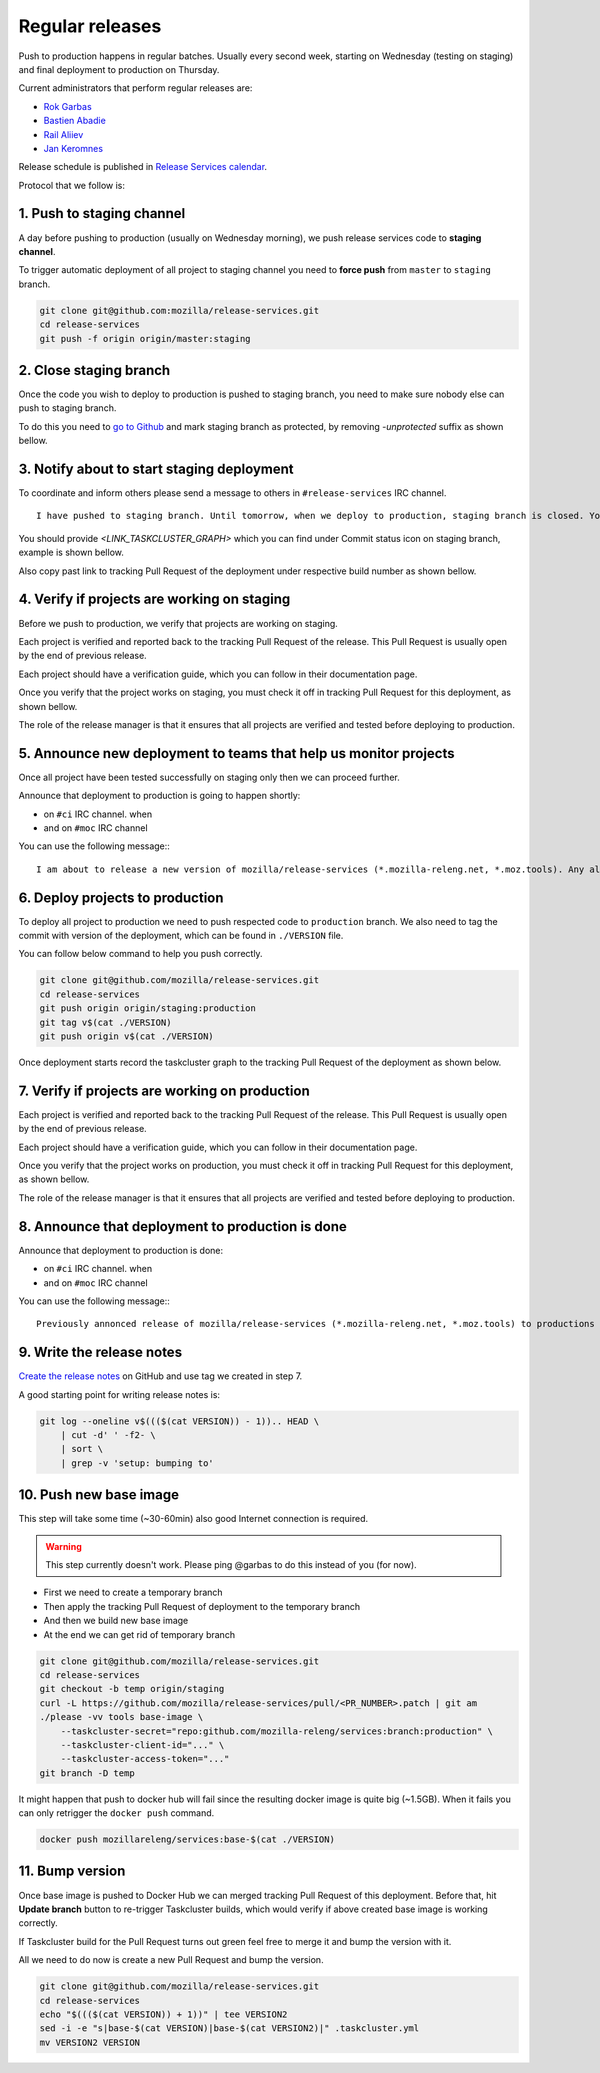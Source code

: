 .. _deploy-regular:

Regular releases
================

Push to production happens in regular batches. Usually every second week,
starting on Wednesday (testing on staging) and final deployment to production
on Thursday.

.. _deploy-release-managers:

Current administrators that perform regular releases are:

- `Rok Garbas`_
- `Bastien Abadie`_
- `Rail Aliiev`_
- `Jan Keromnes`_

Release schedule is published in `Release Services calendar`_.

.. _`Rok Garbas`: https://phonebook.mozilla.org/?search/Rok%20Garbas
.. _`Bastien Abadie`: https://phonebook.mozilla.org/?search/Bastien%20Abadie
.. _`Rail Aliiev`: https://phonebook.mozilla.org/?search/Rail%20Aliiev
.. _`Jan Keromnes`: https://phonebook.mozilla.org/?search/Jan%20Keromnes
.. _`Release Services calendar`: https://calendar.google.com/calendar/embed?src=mozilla.com_sq62ki4vs3cgpclvkdbhe3rgic%40group.calendar.google.com

Protocol that we follow is:


1. Push to staging channel
--------------------------

A day before pushing to production (usually on Wednesday morning), we push
release services code to **staging channel**.

To trigger automatic deployment of all project to staging channel you need to
**force push** from ``master`` to ``staging`` branch.

.. code-block:: console

  git clone git@github.com:mozilla/release-services.git
  cd release-services
  git push -f origin origin/master:staging


2. Close staging branch
-----------------------

Once the code you wish to deploy to production is pushed to staging branch, you
need to make sure nobody else can push to staging branch.

To do this you need to `go to Github`_ and mark staging branch as protected, by
removing `-unprotected` suffix as shown bellow.

.. image:: step_2_staging_branch_settings_page.png

.. _`go to Github`: https://github.com/mozilla/release-services/settings/branch_protection_rules/2244704


3. Notify about to start staging deployment
-------------------------------------------

.. todo:: This step is not going to be needed once we finish `#1565`_

To coordinate and inform others please send a message to others in ``#release-services`` IRC channel.

::

  I have pushed to staging branch. Until tomorrow, when we deploy to production, staging branch is closed. You can follow the progress at <LINK_TASKCLUSTER_GRAPH>.

You should provide `<LINK_TASKCLUSTER_GRAPH>` which you can find under Commit status icon on staging branch, example is shown bellow.

.. image:: step_3_page_listing_commits_of_staging_branch.png

Also copy past link to tracking Pull Request of the deployment under respective
build number as shown bellow.


.. image:: step_3_taskcluster_graph_link.png

.. -`#1565`: https://github.com/mozilla/release-services/issues/1565


4. Verify if projects are working on staging
--------------------------------------------

Before we push to production, we verify that projects are working on staging.

Each project is verified and reported back to the tracking Pull Request of
the release. This Pull Request is usually open by the end of previous release.

Each project should have a verification guide, which you can follow in their
documentation page.

Once you verify that the project works on staging, you must check it off in
tracking Pull Request for this deployment, as shown bellow.

.. image:: step_4_verified_project_on_staging.png
  
The role of the release manager is that it ensures that all projects are
verified and tested before deploying to production.


5. Announce new deployment to teams that help us monitor projects
-----------------------------------------------------------------

.. todo:: This step wont be needed once `#1568`_ is implemented

Once all project have been tested successfully on staging only then we can
proceed further.

Announce that deployment to production is going to happen shortly:

- on ``#ci`` IRC channel. when
- and on ``#moc`` IRC channel

You can use the following message:::

  I am about to release a new version of mozilla/release-services (*.mozilla-releng.net, *.moz.tools). Any alerts coming up soon will be best directed to me. I'll let you know when it's all done. Thank you!

.. _`#1568`: https://github.com/mozilla/release-services/issues/1568


6. Deploy projects to production
--------------------------------

To deploy all project to production we need to push respected code to
``production`` branch. We also need to tag the commit with version of the
deployment, which can be found in ``./VERSION`` file.

You can follow below command to help you push correctly.

.. code-block:: console

    git clone git@github.com/mozilla/release-services.git
    cd release-services
    git push origin origin/staging:production
    git tag v$(cat ./VERSION)
    git push origin v$(cat ./VERSION)

Once deployment starts record the taskcluster graph to the tracking Pull
Request of the deployment as shown below.

.. image:: step_6_taskcluster_graph_link.png


7. Verify if projects are working on production
-----------------------------------------------

Each project is verified and reported back to the tracking Pull Request of
the release. This Pull Request is usually open by the end of previous release.

Each project should have a verification guide, which you can follow in their
documentation page.

Once you verify that the project works on production, you must check it off in
tracking Pull Request for this deployment, as shown bellow.

.. image:: step_7_verified_project_on_production.png
  
The role of the release manager is that it ensures that all projects are
verified and tested before deploying to production.


8. Announce that deployment to production is done
-------------------------------------------------

Announce that deployment to production is done:

- on ``#ci`` IRC channel. when
- and on ``#moc`` IRC channel

You can use the following message:::

  Previously annonced release of mozilla/release-services (*.mozilla-releng.net, *.moz.tools) to productions is now complete. If you see anything behaving weird please let me know.


9. Write the release notes
--------------------------

`Create the release notes`_ on GitHub and use tag we created in step 7.

A good starting point for writing release notes is:

.. code-block:: console

    git log --oneline v$((($(cat VERSION)) - 1)).. HEAD \
        | cut -d' ' -f2- \
        | sort \
        | grep -v 'setup: bumping to'

.. _`Create the release notes`: https://github.com/mozilla/release-services/releases/new


10. Push new base image
-----------------------

This step will take some time (~30-60min) also good Internet connection is
required.

.. warning:: This step currently doesn't work. Please ping @garbas to do this
             instead of you (for now).

- First we need to create a temporary branch
- Then apply the tracking Pull Request of deployment to the temporary branch
- And then we build new base image
- At the end we can get rid of temporary branch

.. code-block:: console

    git clone git@github.com/mozilla/release-services.git
    cd release-services
    git checkout -b temp origin/staging
    curl -L https://github.com/mozilla/release-services/pull/<PR_NUMBER>.patch | git am
    ./please -vv tools base-image \
        --taskcluster-secret="repo:github.com/mozilla-releng/services:branch:production" \
        --taskcluster-client-id="..." \
        --taskcluster-access-token="..."
    git branch -D temp
   
It might happen that push to docker hub will fail since the resulting docker
image is quite big (~1.5GB). When it fails you can only retrigger the
``docker push`` command.

.. code-block:: console

    docker push mozillareleng/services:base-$(cat ./VERSION)


11. Bump version
----------------

Once base image is pushed to Docker Hub we can merged tracking Pull Request of
this deployment. Before that, hit **Update branch** button to re-trigger Taskcluster
builds, which would verify if above created base image is working correctly.

If Taskcluster build for the Pull Request turns out green feel free to merge it and
bump the version with it.

All we need to do now is create a new Pull Request and bump the version.

.. code-block:: console

    git clone git@github.com/mozilla/release-services.git
    cd release-services
    echo "$((($(cat VERSION)) + 1))" | tee VERSION2
    sed -i -e "s|base-$(cat VERSION)|base-$(cat VERSION2)|" .taskcluster.yml
    mv VERSION2 VERSION
